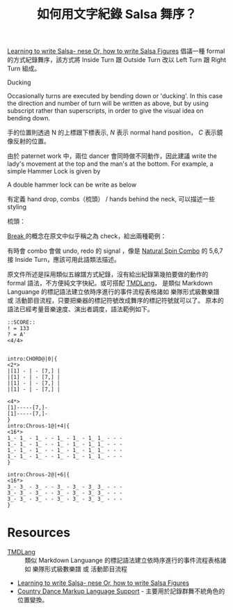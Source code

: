 :PROPERTIES:
:ID:       b89f54be-dbc5-4fa0-9bff-dad84b284e12
:END:
#+title: 如何用文字紀錄 Salsa 舞序？

[[https://www.salsaisgood.com/articles/salsa_language.htm][Learning to write Salsa- nese Or, how to write Salsa Figures]] 倡議一種 formal 的方式紀錄舞序，該方式將 Inside Turn 跟 Outside Turn 改以 Left Turn 跟 Right Turn 組成。

\begin{equation*}
Left \; Turn = @^1
\end{equation*}

\begin{equation*}
Right \; Turn = ^1@
\end{equation*}

\begin{equation*}
Outside \; Turn = @^{1/2+2}
\end{equation*}

\begin{equation*}
Inside \; Turn = ^{1/2+2}@
\end{equation*}

Ducking

Occasionally turns are executed by bending down or 'ducking'. In this case the direction and number of turn will be written as above, but by using subscript rather than superscripts, in order to give the visual idea on bending down.

\begin{equation*}
one \; right \; turn \; by \; ducking ⇒ @{_1}
\end{equation*}

手的位置則透過 N 的上標跟下標表示, $N$ 表示 normal hand position， $C$ 表示鏡像反射的位置。

\begin{equation*}
Man \; left \; hand \; up = {^*}N
\end{equation*}

\begin{equation*}
Man \; left \; hand \; up \; and \; right \; hand \; down =  {^*}N_*
\end{equation*}


由於 paternet work 中，兩位 dancer 會同時做不同動作，因此建議
write the lady's movement at the top and the man's at the bottom. For example, a simple Hammer Lock is given by

\begin{equation*}
Hammer \; Lock = \frac{@1}{^*N_*} = HL
\end{equation*}

\begin{equation*}
Inverse \; Hammer \; Lock = \frac{@1}{_*C^*} = InvHL
\end{equation*}

A double hammer lock can be write as below

\begin{equation*}
\frac{@^1@_1}{^*N_*} = \frac{@1}{^*N_* \to N_* \to ^*N_*}
\end{equation*}

有定義 hand drop, combs（梳頭） / hands behind the neck, 可以描述一些 styling

梳頭：
\begin{equation*}
Man \; performing \; a \; comb \; with \; his \; right \; hand \; on \; the \; woman ⇒ ∃lady
\end{equation*}
\begin{equation*}
man \; holds \; right \; to \; right \; and \; left \; to \; left "right \; on \; top" \; and \; performs \; a \; comb \; with \; the right \; on \; himself ⇒ 1C1 ∃man
\end{equation*}

[[id:a937000c-0ec0-4292-b876-c5f5d762fee9][Break ]]的概念在原文中似乎稱之為 check，給出兩種範例：

\begin{equation*}
check \; performed \; with \; man \; right \; hand \; by \; stopping \; the \; lady \; on \; her \; right \; shoulder ⇒ !* shoulder
\end{equation*}

\begin{equation*}
check \; performed \; with \; man \; right \; hand \; by \; stopping \; the \; lady \; on \; her \; left \; hip ⇒ hip!*
\end{equation*}

有時會 combo 會做 undo, redo 的 signal ，像是 [[id:4322bb24-c4b8-4003-aa08-aac821dad885][Natural Spin Combo]] 的 5,6,7 接 Inside Turn，應該可用此語類法描述。

\begin{equation*}
man \; puts \; his \; right \; hand \; behind \; the \; blady \; neck \; and \; removes \; it \; quickly ⇒ ∩lady undo
\end{equation*}

\begin{equation*}
man \; puts \; his \; right \; hand \; behind \; the \; lady \; neck, does \; "something" \; and \; afterwards \; removes \; it
⇒ ∩lady .. something .. undo(∩)
\end{equation*}

原文件所述是採用類似五線譜方式紀錄，沒有給出紀錄第幾拍要做的動作的 formal 語法，不方便純文字快紀。或可搭配 [[https://github.com/aguai/TMDLang][TMDLang]]，
是類似 Markdown Languange 的標記語法建立依時序進行的事件流程表格諸如 樂隊形式級數樂譜 或 活動節目流程，只要把樂器的標記符號改成舞序的標記符號就可以了。 原本的語法已經考量音樂速度、演出者調度，語法範例如下。

#+begin_src
::SCORE::
! = 133
? = A'
<4/4>


intro:CHORD@|0|{
<2*>
|[1] - | - [7,] |
|[1] - | - [7,] |
|[1] - | - [7,] |
|[1] - | - [7,] |

<4*>
[1]-----[7,]-
[1]-----[7,]-
}
intro:Chrous-1@|+4|{
<16*>
1_- 1_ - 1_ - - 1_ - 1_ - 1_ 1_ - - -
1_- 1_ - 1_ - - 1_ - 1_ - 1_ 1_ - - -
1_- 1_ - 1_ - - 1_ - 1_ - 1_ 1_ - - -
1_- 1_ - 1_ - - 1_ - 1_ - 1_ 1_ - - -
}

intro:Chrous-2@|+6|{
<16*>
3_- 3_ - 3_ - - 3_ - 3_ - 3_ 3_ - - -
3_- 3_ - 3_ - - 3_ - 3_ - 3_ 3_ - - -
3_- 3_ - 3_ - - 3_ - 3_ - 3_ 3_ - - -
}
#+end_src

* Resources
- [[https://github.com/aguai/TMDLang][TMDLang]] :: 類似 Markdown Languange 的標記語法建立依時序進行的事件流程表格諸如 樂隊形式級數樂譜 或 活動節目流程
- [[https://www.salsaisgood.com/articles/salsa_language.htm][Learning to write Salsa- nese Or, how to write Salsa Figures]]
- [[https://sourceforge.net/projects/cdml/support][Country Dance Markup Language Support]] - 主要用於記錄群舞不統角色的位置變換。
